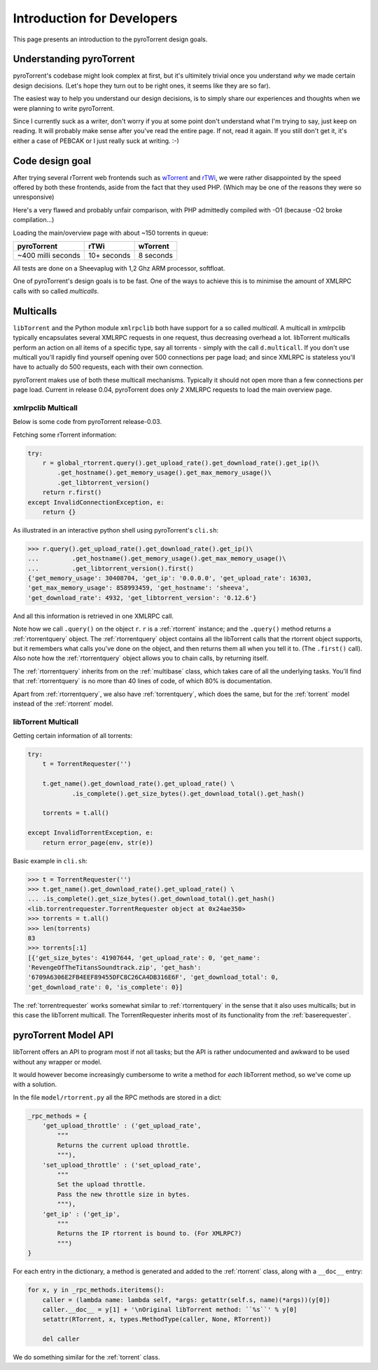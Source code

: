 Introduction for Developers
===========================

This page presents an introduction to the pyroTorrent design goals.

Understanding pyroTorrent
-------------------------

pyroTorrent's codebase might look complex at first, but it's ultimitely trivial
once you understand *why* we made certain design decisions. (Let's hope they
turn out to be right ones, it seems like they are so far).

The easiest way to help you understand our design decisions, is to simply share
our experiences and thoughts when we were planning to write pyroTorrent.

Since I currently suck as a writer, don't worry if you at some point don't
understand what I'm trying to say, just keep on reading. It will probably make
sense after you've read the entire page. If not, read it again. If you still
don't get it, it's either a case of PEBCAK or I just really suck at writing. :-)

Code design goal
----------------

After trying several rTorrent web frontends such as `wTorrent
<https://code.google.com/p/wtorrent-project/>`_ and `rTWi
<http://rtwi.jmk.hu/>`_, we were rather disappointed by the speed offered by
both these frontends, aside from the fact that they used PHP. (Which may be one
of the reasons they were so unresponsive)

Here's a very flawed and probably unfair comparison, with PHP admittedly compiled with -O1 (because
-O2 broke compilation...)

Loading the main/overview page with about ~150 torrents in queue:

==================== ============ =============
  pyroTorrent           rTWi      wTorrent
==================== ============ =============
 ~400 milli seconds   10+ seconds  8 seconds
==================== ============ =============

All tests are done on a Sheevaplug with 1,2 Ghz ARM processor, softfloat.

One of pyroTorrent's design goals is to be fast. One of the ways to achieve this
is to minimise the amount of XMLRPC calls with so called *multicalls*.

Multicalls
----------

``libTorrent`` and the Python module ``xmlrpclib`` both have support for a so
called *multicall*. A multicall in xmlrpclib typically encapsulates several
XMLRPC requests in one request, thus decreasing overhead a lot.
libTorrent multicalls perform an action on all items of a specific type, say
all torrents - simply with the call ``d.multicall``.
If you don't use multicall you'll rapidly find yourself opening over 500
connections per page load; and since XMLRPC is stateless you'll have to actually
do 500 requests, each with their own connection.

pyroTorrent makes use of both these multicall mechanisms. Typically it should
not open more than a few connections per page load. Current in release 0.04,
pyroTorrent does *only 2* XMLRPC requests to load the main overview page.


xmlrpclib Multicall
~~~~~~~~~~~~~~~~~~~

Below is some code from pyroTorrent release-0.03.

Fetching some rTorrent information:

.. code-block:: python

    try:
        r = global_rtorrent.query().get_upload_rate().get_download_rate().get_ip()\
            .get_hostname().get_memory_usage().get_max_memory_usage()\
            .get_libtorrent_version()
        return r.first()
    except InvalidConnectionException, e:
        return {}

As illustrated in an interactive python shell using pyroTorrent's ``cli.sh``:

>>> r.query().get_upload_rate().get_download_rate().get_ip()\
...         .get_hostname().get_memory_usage().get_max_memory_usage()\
...         .get_libtorrent_version().first()
{'get_memory_usage': 30408704, 'get_ip': '0.0.0.0', 'get_upload_rate': 16303,
'get_max_memory_usage': 858993459, 'get_hostname': 'sheeva',
'get_download_rate': 4932, 'get_libtorrent_version': '0.12.6'}

And all this information is retrieved in one XMLRPC call.

Note how we call ``.query()`` on the object ``r``. ``r`` is a :ref:`rtorrent`
instance; and the ``.query()`` method returns a :ref:`rtorrentquery` object.
The :ref:`rtorrentquery` object contains all the libTorrent calls that the
rtorrent object supports, but it remembers what calls you've done on the object,
and then returns them all when you tell it to. (The ``.first()`` call).
Also note how the :ref:`rtorrentquery` object allows you to chain calls, by
returning itself.

The :ref:`rtorrentquery` inherits from on the :ref:`multibase` class, which
takes care of all the underlying tasks. You'll find that :ref:`rtorrentquery`
is no more than 40 lines of code, of which 80% is documentation.

Apart from :ref:`rtorrentquery`, we also have :ref:`torrentquery`, which does
the same, but for the :ref:`torrent` model instead of the :ref:`rtorrent` model.


libTorrent Multicall
~~~~~~~~~~~~~~~~~~~~

Getting certain information of all torrents:

.. code-block:: python

    try:
        t = TorrentRequester('')

        t.get_name().get_download_rate().get_upload_rate() \
                .is_complete().get_size_bytes().get_download_total().get_hash()

        torrents = t.all()

    except InvalidTorrentException, e:
        return error_page(env, str(e))

Basic example in ``cli.sh``:

>>> t = TorrentRequester('')
>>> t.get_name().get_download_rate().get_upload_rate() \
... .is_complete().get_size_bytes().get_download_total().get_hash()
<lib.torrentrequester.TorrentRequester object at 0x24ae350>
>>> torrents = t.all()
>>> len(torrents)
83
>>> torrents[:1]
[{'get_size_bytes': 41907644, 'get_upload_rate': 0, 'get_name':
'RevengeOfTheTitansSoundtrack.zip', 'get_hash':
'6709A6306E2FB4EEF89455DFC8C26CA4DB316E6F', 'get_download_total': 0,
'get_download_rate': 0, 'is_complete': 0}]

The :ref:`torrentrequester` works somewhat similar to :ref:`rtorrentquery` in
the sense that it also uses multicalls; but in this case the libTorrent
multicall. The TorrentRequester inherits most of its functionality from
the :ref:`baserequester`.

pyroTorrent Model API
---------------------

libTorrent offers an API to program most if not all tasks; but the API is rather
undocumented and awkward to be used without any wrapper or model.

It would however become increasingly cumbersome to write a method for *each*
libTorrent method, so we've come up with a solution.

In the file ``model/rtorrent.py`` all the RPC methods are stored in a dict:

.. code-block:: python

    _rpc_methods = {
        'get_upload_throttle' : ('get_upload_rate',
            """
            Returns the current upload throttle.
            """),
        'set_upload_throttle' : ('set_upload_rate',
            """
            Set the upload throttle.
            Pass the new throttle size in bytes.
            """),
        'get_ip' : ('get_ip',
            """
            Returns the IP rtorrent is bound to. (For XMLRPC?)
            """)
    }

For each entry in the dictionary, a method is generated and added to the
:ref:`rtorrent` class, along with a ``__doc__`` entry:

.. code-block:: python

    for x, y in _rpc_methods.iteritems():
        caller = (lambda name: lambda self, *args: getattr(self.s, name)(*args))(y[0])
        caller.__doc__ = y[1] + '\nOriginal libTorrent method: ``%s``' % y[0]
        setattr(RTorrent, x, types.MethodType(caller, None, RTorrent))
    
        del caller

.. GETRIDOFVIMHIGHLIGHTBUG*

We do something similar for the :ref:`torrent` class.
